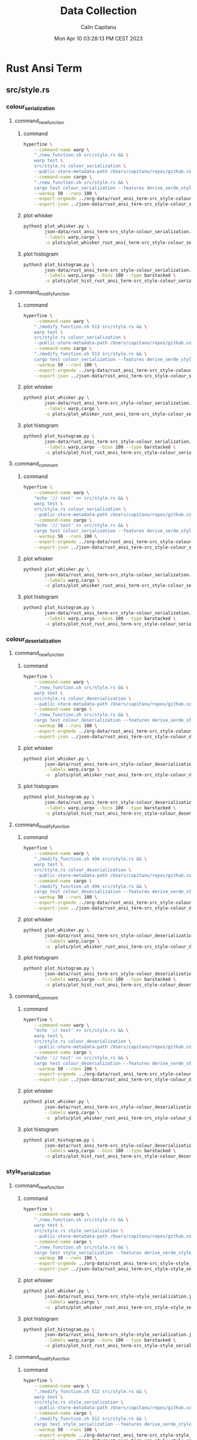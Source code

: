 #+TITLE: Data Collection
#+AUTHOR: Calin Capitanu
#+DATE: Mon Apr 10 03:28:13 PM CEST 2023

* Rust Ansi Term
** src/style.rs
*** colour_serialization
**** command_new_function
***** command
#+begin_src sh
  hyperfine \
	  --command-name warp \
	  "./new_function.sh src/style.rs && \
	  warp test \
	  src/style.rs colour_serialization \
	  --public-store-metadata-path /Users/capitanu/repos/github.com/warp-build/warp/store" \
	  --command-name cargo \
	  "./new_function.sh src/style.rs && \
	  cargo test colour_serialization --features derive_serde_style" \
	  --warmup 50 --runs 100 \
	  --export-orgmode ../org-data/rust_ansi_term-src_style-colour_serialization==new-function.org \
	  --export-json ../json-data/rust_ansi_term-src_style-colour_serialization==mo.json
#+end_src
***** plot whisker
#+begin_src sh
  python3 plot_whisker.py \
		  json-data/rust_ansi_term-src_style-colour_serialization.json \
		  --labels warp,cargo \
		  -o plots/plot_whisker_rust_ansi_term-src_style-colour_serialization.png
#+end_src
***** plot histogram
#+begin_src sh
  python3 plot_histogram.py \
		  json-data/rust_ansi_term-src_style-colour_serialization.json \
		  --labels warp,cargo --bins 100 --type barstacked \
		  -o plots/plot_hist_rust_ansi_term-src_style-colour_serialization.png
#+end_src
**** command_modify_function
***** command
#+begin_src sh
  hyperfine \
	  --command-name warp \
	  "./modify_function.sh 513 src/style.rs && \
	  warp test \
	  src/style.rs colour_serialization \
	  --public-store-metadata-path /Users/capitanu/repos/github.com/warp-build/warp/store" \
	  --command-name cargo \
	  "./modify_function.sh 513 src/style.rs && \
	  cargo test colour_serialization --features derive_serde_style" \
	  --warmup 50 --runs 100 \
	  --export-orgmode ../org-data/rust_ansi_term-src_style-colour_serialization==modify-function.org \
	  --export-json ../json-data/rust_ansi_term-src_style-colour_serialization==mo.json
#+end_src
***** plot whisker
#+begin_src sh
  python3 plot_whisker.py \
		  json-data/rust_ansi_term-src_style-colour_serialization.json \
		  --labels warp,cargo \
		  -o plots/plot_whisker_rust_ansi_term-src_style-colour_serialization.png
#+end_src
***** plot histogram
#+begin_src sh
  python3 plot_histogram.py \
		  json-data/rust_ansi_term-src_style-colour_serialization.json \
		  --labels warp,cargo --bins 100 --type barstacked \
		  -o plots/plot_hist_rust_ansi_term-src_style-colour_serialization.png
#+end_src
**** command_comment
***** command
#+begin_src sh
  hyperfine \
	  --command-name warp \
	  "echo '// test' >> src/style.rs && \
	  warp test \
	  src/style.rs colour_serialization \
	  --public-store-metadata-path /Users/capitanu/repos/github.com/warp-build/warp/store" \
	  --command-name cargo \
	  "echo '// test' >> src/style.rs && \
	  cargo test colour_serialization --features derive_serde_style" \
	  --warmup 50 --runs 100 \
	  --export-orgmode ../org-data/rust_ansi_term-src_style-colour_serialization.org \
	  --export-json ../json-data/rust_ansi_term-src_style-colour_serialization.json
#+end_src
***** plot whisker
#+begin_src sh
  python3 plot_whisker.py \
		  json-data/rust_ansi_term-src_style-colour_serialization.json \
		  --labels warp,cargo \
		  -o plots/plot_whisker_rust_ansi_term-src_style-colour_serialization.png
#+end_src
***** plot histogram
#+begin_src sh
  python3 plot_histogram.py \
		  json-data/rust_ansi_term-src_style-colour_serialization.json \
		  --labels warp,cargo --bins 100 --type barstacked \
		  -o plots/plot_hist_rust_ansi_term-src_style-colour_serialization.png
#+end_src
*** colour_deserialization
**** command_new_function
***** command
#+begin_src sh
  hyperfine \
	  --command-name warp \
	  "./new_function.sh src/style.rs && \
	  warp test \
	  src/style.rs colour_deserialization \
	  --public-store-metadata-path /Users/capitanu/repos/github.com/warp-build/warp/store" \
	  --command-name cargo \
	  "./new_function.sh src/style.rs && \
	  cargo test colour_deserialization --features derive_serde_style" \
	  --warmup 50 --runs 100 \
	  --export-orgmode ../org-data/rust_ansi_term-src_style-colour_deserialization==new-function.org \
	  --export-json ../json-data/rust_ansi_term-src_style-colour_deserialization==new-function.json
#+end_src
***** plot whisker
#+begin_src sh
  python3 plot_whisker.py \
		  json-data/rust_ansi_term-src_style-colour_deserialization.json \
		  --labels warp,cargo \
		  -o  plots/plot_whisker_rust_ansi_term-src_style-colour_deserialization.png
#+end_src
***** plot histogram
#+begin_src sh
  python3 plot_histogram.py \
		  json-data/rust_ansi_term-src_style-colour_deserialization.json \
		  --labels warp,cargo --bins 100 --type barstacked \
		  -o plots/plot_hist_rust_ansi_term-src_style-colour_deserialization.png
#+end_src
**** command_modify_function
***** command
#+begin_src sh
  hyperfine \
	  --command-name warp \
	  "./modify_function.sh 494 src/style.rs && \
	  warp test \
	  src/style.rs colour_deserialization \
	  --public-store-metadata-path /Users/capitanu/repos/github.com/warp-build/warp/store" \
	  --command-name cargo \
	  "./modify_function.sh 494 src/style.rs && \
	  cargo test colour_deserialization --features derive_serde_style" \
	  --warmup 50 --runs 100 \
	  --export-orgmode ../org-data/rust_ansi_term-src_style-colour_deserialization==modify-function.org \
	  --export-json ../json-data/rust_ansi_term-src_style-colour_deserialization==modify-function.json
#+end_src
***** plot whisker
#+begin_src sh
  python3 plot_whisker.py \
		  json-data/rust_ansi_term-src_style-colour_deserialization.json \
		  --labels warp,cargo \
		  -o  plots/plot_whisker_rust_ansi_term-src_style-colour_deserialization.png
#+end_src
***** plot histogram
#+begin_src sh
  python3 plot_histogram.py \
		  json-data/rust_ansi_term-src_style-colour_deserialization.json \
		  --labels warp,cargo --bins 100 --type barstacked \
		  -o plots/plot_hist_rust_ansi_term-src_style-colour_deserialization.png
#+end_src
**** command_comment
***** command
#+begin_src sh
  hyperfine \
	  --command-name warp \
	  "echo '// test' >> src/style.rs && \
	  warp test \
	  src/style.rs colour_deserialization \
	  --public-store-metadata-path /Users/capitanu/repos/github.com/warp-build/warp/store" \
	  --command-name cargo \
	  "echo '// test' >> src/style.rs && \
	  cargo test colour_deserialization --features derive_serde_style" \
	  --warmup 50 --runs 100 \
	  --export-orgmode ../org-data/rust_ansi_term-src_style-colour_deserialization.org \
	  --export-json ../json-data/rust_ansi_term-src_style-colour_deserialization.json
#+end_src
***** plot whisker
#+begin_src sh
  python3 plot_whisker.py \
		  json-data/rust_ansi_term-src_style-colour_deserialization.json \
		  --labels warp,cargo \
		  -o  plots/plot_whisker_rust_ansi_term-src_style-colour_deserialization.png
#+end_src
***** plot histogram
#+begin_src sh
  python3 plot_histogram.py \
		  json-data/rust_ansi_term-src_style-colour_deserialization.json \
		  --labels warp,cargo --bins 100 --type barstacked \
		  -o plots/plot_hist_rust_ansi_term-src_style-colour_deserialization.png
#+end_src
*** style_serialization
**** command_new_function
***** command
#+begin_src sh
	hyperfine \
		--command-name warp \
		"./new_function.sh src/style.rs && \
		warp test \
		src/style.rs style_serialization \
		--public-store-metadata-path /Users/capitanu/repos/github.com/warp-build/warp/store" \
		--command-name cargo \
		"./new_function.sh src/style.rs && \	
		cargo test style_serialization --features derive_serde_style" \
		--warmup 50 --runs 100 \
		--export-orgmode ../org-data/rust_ansi_term-src_style-style_serialization==new-function.org \
		--export-json ../json-data/rust_ansi_term-src_style-style_serialization==new-function.json
#+end_src
***** plot whisker
#+begin_src sh
  python3 plot_whisker.py \
		  json-data/rust_ansi_term-src_style-style_serialization.json \
		  --labels warp,cargo \
		  -o  plots/plot_whisker_rust_ansi_term-src_style-style_serialization.png
#+end_src
***** plot histogram
#+begin_src sh
  python3 plot_histogram.py \
		  json-data/rust_ansi_term-src_style-style_serialization.json \
		  --labels warp,cargo --bins 100 --type barstacked \
		  -o plots/plot_hist_rust_ansi_term-src_style-style_serialization.png
#+end_src
**** command_modify_function
***** command
#+begin_src sh
	hyperfine \
		--command-name warp \
		"./modify_function.sh 512 src/style.rs && \
		warp test \
		src/style.rs style_serialization \
		--public-store-metadata-path /Users/capitanu/repos/github.com/warp-build/warp/store" \
		--command-name cargo \
		"./modify_function.sh 512 src/style.rs && \	
		cargo test style_serialization --features derive_serde_style" \
		--warmup 50 --runs 100 \
		--export-orgmode ../org-data/rust_ansi_term-src_style-style_serialization==modify-function.org \
		--export-json ../json-data/rust_ansi_term-src_style-style_serialization==modify-function.json
#+end_src
***** plot whisker
#+begin_src sh
  python3 plot_whisker.py \
		  json-data/rust_ansi_term-src_style-style_serialization.json \
		  --labels warp,cargo \
		  -o  plots/plot_whisker_rust_ansi_term-src_style-style_serialization.png
#+end_src
***** plot histogram
#+begin_src sh
  python3 plot_histogram.py \
		  json-data/rust_ansi_term-src_style-style_serialization.json \
		  --labels warp,cargo --bins 100 --type barstacked \
		  -o plots/plot_hist_rust_ansi_term-src_style-style_serialization.png
#+end_src
**** command_comment
***** command
#+begin_src sh
  hyperfine \
	  --command-name warp \
	  "echo '// test' >> src/style.rs && \
	  warp test \
	  src/style.rs style_serialization \
	  --public-store-metadata-path /Users/capitanu/repos/github.com/warp-build/warp/store" \
	  --command-name cargo \
	  "echo '// test' >> src/style.rs && \
	  cargo test style_serialization --features derive_serde_style" \
	  --warmup 50 --runs 100 \
	  --export-orgmode ../org-data/rust_ansi_term-src_style-style_serialization.org \
	  --export-json ../json-data/rust_ansi_term-src_style-style_serialization.json
#+end_src
***** plot whisker
#+begin_src sh
  python3 plot_whisker.py \
		  json-data/rust_ansi_term-src_style-style_serialization.json \
		  --labels warp,cargo \
		  -o  plots/plot_whisker_rust_ansi_term-src_style-style_serialization.png
#+end_src
***** plot histogram
#+begin_src sh
  python3 plot_histogram.py \
		  json-data/rust_ansi_term-src_style-style_serialization.json \
		  --labels warp,cargo --bins 100 --type barstacked \
		  -o plots/plot_hist_rust_ansi_term-src_style-style_serialization.png
#+end_src
* Embedded HAL
** embedded-can/src/id.rs
*** standard_id_new_out_of_range
**** command_new_function
***** command
#+begin_src sh
  hyperfine \
	  --command-name warp \
	  "./new_function.sh src/id.rs && \
	  warp test \
	  src/id.rs standard_id_new_out_of_range \
	  --public-store-metadata-path /Users/capitanu/repos/github.com/warp-build/warp/store" \
	  --command-name cargo \
	  "./new_function.sh src/id.rs && \
	  cargo test standard_id_new_out_of_range" \
	  --warmup 50 --runs 100 \
	  --export-orgmode ../../org-data/embedded_hal-embedded_can_src_id-standard_id_new_out_of_range==new-function.org \
	  --export-json ../../json-data/embedded_hal-embedded_can_src_id-standard_id_new_out_of_range==new-function.json
#+end_src
***** plot whisker
#+begin_src sh
  python3 plot_whisker.py \
		  json-data/embedded_hal-embedded_can_src_id-standard_id_new_out_of_range.json \
		  --labels warp,cargo \
		  -o  plots/plot_whisker_embedded_hal-embedded_can_src_id-standard_id_new_out_of_range.png
#+end_src
***** plot histogram
#+begin_src sh
  python3 plot_histogram.py \
		  json-data/embedded_hal-embedded_can_src_id-standard_id_new_out_of_range.json \
		  --labels warp,cargo --bins 100 --type barstacked \
		  -o plots/plot_hist_embedded_hal-embedded_can_src_id-standard_id_new_out_of_range.png
#+end_src
**** command_modify_function
***** command
#+begin_src sh
  hyperfine \
	  --command-name warp \
	  "./modify_function.sh 159 src/id.rs && \
	  warp test \
	  src/id.rs standard_id_new_out_of_range \
	  --public-store-metadata-path /Users/capitanu/repos/github.com/warp-build/warp/store" \
	  --command-name cargo \
	  "./modify_function.sh 159 src/id.rs && \
	  cargo test standard_id_new_out_of_range" \
	  --warmup 50 --runs 100 \
	  --export-orgmode ../../org-data/embedded_hal-embedded_can_src_id-standard_id_new_out_of_range==modify-function.org \
	  --export-json ../../json-data/embedded_hal-embedded_can_src_id-standard_id_new_out_of_range==modify-function.json
#+end_src
***** plot whisker
#+begin_src sh
  python3 plot_whisker.py \
		  json-data/embedded_hal-embedded_can_src_id-standard_id_new_out_of_range.json \
		  --labels warp,cargo \
		  -o  plots/plot_whisker_embedded_hal-embedded_can_src_id-standard_id_new_out_of_range.png
#+end_src
***** plot histogram
#+begin_src sh
  python3 plot_histogram.py \
		  json-data/embedded_hal-embedded_can_src_id-standard_id_new_out_of_range.json \
		  --labels warp,cargo --bins 100 --type barstacked \
		  -o plots/plot_hist_embedded_hal-embedded_can_src_id-standard_id_new_out_of_range.png
#+end_src
**** command_comment
***** command
#+begin_src sh
  hyperfine \
	  --command-name warp \
	  "echo '// test' >> src/id.rs && \
	  warp test \
	  src/id.rs standard_id_new_out_of_range \
	  --public-store-metadata-path /Users/capitanu/repos/github.com/warp-build/warp/store" \
	  --command-name cargo \
	  "echo '// test' >> src/id.rs && \
	  cargo test standard_id_new_out_of_range" \
	  --warmup 50 --runs 100 \
	  --export-orgmode ../../org-data/embedded_hal-embedded_can_src_id-standard_id_new_out_of_range.org \
	  --export-json ../../json-data/embedded_hal-embedded_can_src_id-standard_id_new_out_of_range.json
#+end_src
***** plot whisker
#+begin_src sh
  python3 plot_whisker.py \
		  json-data/embedded_hal-embedded_can_src_id-standard_id_new_out_of_range.json \
		  --labels warp,cargo \
		  -o  plots/plot_whisker_embedded_hal-embedded_can_src_id-standard_id_new_out_of_range.png
#+end_src
***** plot histogram
#+begin_src sh
  python3 plot_histogram.py \
		  json-data/embedded_hal-embedded_can_src_id-standard_id_new_out_of_range.json \
		  --labels warp,cargo --bins 100 --type barstacked \
		  -o plots/plot_hist_embedded_hal-embedded_can_src_id-standard_id_new_out_of_range.png
#+end_src
*** standard_id_new_unchecked_out_of_range
**** command_new_function
***** command
#+begin_src sh
  hyperfine \
	  --command-name warp \
	  "./new_function.sh src/id.rs && \
	  warp test \
	  src/id.rs standard_id_new_unchecked_out_of_range \
	  --public-store-metadata-path /Users/capitanu/repos/github.com/warp-build/warp/store" \
	  --command-name cargo \
	  "./new_function.sh src/id.rs && \
	  cargo test standard_id_new_unchecked_out_of_range" \
	  --warmup 50 --runs 100 \
	  --export-orgmode ../../org-data/embedded_hal-embedded_can_src_id-standard_id_new_unchecked_out_of_range==new-function.org \
	  --export-json ../../json-data/embedded_hal-embedded_can_src_id-standard_id_new_unchecked_out_of_range==new-function.json
#+end_src
***** plot whisker
#+begin_src sh
  python3 plot_whisker.py \
		  json-data/embedded_hal-embedded_can_src_id-standard_id_new_unchecked_out_of_range.json \
		  --labels warp,cargo \
		  -o  plots/plot_whisker_embedded_hal-embedded_can_src_id-standard_id_new_unchecked_out_of_range.png
#+end_src
***** plot histogram
#+begin_src sh
  python3 plot_histogram.py \
		  json-data/embedded_hal-embedded_can_src_id-standard_id_new_unchecked_out_of_range.json \
		  --labels warp,cargo --bins 100 --type barstacked \
		  -o plots/plot_hist_embedded_hal-embedded_can_src_id-standard_id_new_unchecked_out_of_range.png
#+end_src
**** command_modify_function
***** command
#+begin_src sh
  hyperfine \
	  --command-name warp \
	  "./modify_function.sh 159 src/id.rs && \
	  warp test \
	  src/id.rs standard_id_new_unchecked_out_of_range \
	  --public-store-metadata-path /Users/capitanu/repos/github.com/warp-build/warp/store" \
	  --command-name cargo \
	  "./modify_function.sh 159 src/id.rs && \
	  cargo test standard_id_new_unchecked_out_of_range" \
	  --warmup 50 --runs 100 \
	  --export-orgmode ../../org-data/embedded_hal-embedded_can_src_id-standard_id_new_unchecked_out_of_range==modify-function.org \
	  --export-json ../../json-data/embedded_hal-embedded_can_src_id-standard_id_new_unchecked_out_of_range==modify-function.json
#+end_src
***** plot whisker
#+begin_src sh
  python3 plot_whisker.py \
		  json-data/embedded_hal-embedded_can_src_id-standard_id_new_unchecked_out_of_range.json \
		  --labels warp,cargo \
		  -o  plots/plot_whisker_embedded_hal-embedded_can_src_id-standard_id_new_unchecked_out_of_range.png
#+end_src
***** plot histogram
#+begin_src sh
  python3 plot_histogram.py \
		  json-data/embedded_hal-embedded_can_src_id-standard_id_new_unchecked_out_of_range.json \
		  --labels warp,cargo --bins 100 --type barstacked \
		  -o plots/plot_hist_embedded_hal-embedded_can_src_id-standard_id_new_unchecked_out_of_range.png
#+end_src
**** command_comment
***** command
#+begin_src sh
  hyperfine \
	  --command-name warp \
	  "echo '// test' >> src/id.rs && \
	  warp test \
	  src/id.rs standard_id_new_unchecked_out_of_range \
	  --public-store-metadata-path /Users/capitanu/repos/github.com/warp-build/warp/store" \
	  --command-name cargo \
	  "echo '// test' >> src/id.rs && \
	  cargo test standard_id_new_unchecked_out_of_range" \
	  --warmup 50 --runs 100 \
	  --export-orgmode ../../org-data/embedded_hal-embedded_can_src_id-standard_id_new_unchecked_out_of_range.org \
	  --export-json ../../json-data/embedded_hal-embedded_can_src_id-standard_id_new_unchecked_out_of_range.json
#+end_src
***** plot whisker
#+begin_src sh
  python3 plot_whisker.py \
		  json-data/embedded_hal-embedded_can_src_id-standard_id_new_unchecked_out_of_range.json \
		  --labels warp,cargo \
		  -o  plots/plot_whisker_embedded_hal-embedded_can_src_id-standard_id_new_unchecked_out_of_range.png
#+end_src
***** plot histogram
#+begin_src sh
  python3 plot_histogram.py \
		  json-data/embedded_hal-embedded_can_src_id-standard_id_new_unchecked_out_of_range.json \
		  --labels warp,cargo --bins 100 --type barstacked \
		  -o plots/plot_hist_embedded_hal-embedded_can_src_id-standard_id_new_unchecked_out_of_range.png
#+end_src
*** extended_id_new_out_of_range
**** command_new_function
***** command
#+begin_src sh
  hyperfine \
	  --command-name warp \
	  "./new_function.sh src/id.rs && \
	  warp test \
	  src/id.rs extended_id_new_out_of_range \
	  --public-store-metadata-path /Users/capitanu/repos/github.com/warp-build/warp/store" \
	  --command-name cargo \
	  "./new_function.sh src/id.rs && \
	  cargo test extended_id_new_out_of_range" \
	  --warmup 50 --runs 100 \
	  --export-orgmode ../../org-data/embedded_hal-embedded_can_src_id-extended_id_new_out_of_range==new-function.org \
	  --export-json ../../json-data/embedded_hal-embedded_can_src_id-extended_id_new_out_of_range==new-function.json
#+end_src
***** plot whisker
#+begin_src sh
  python3 plot_whisker.py \
		  json-data/embedded_hal-embedded_can_src_id-extended_id_new_out_of_range.json \
		  --labels warp,cargo \
		  -o  plots/plot_whisker_embedded_hal-embedded_can_src_id-extended_id_new_out_of_range.png
#+end_src
***** plot histogram
#+begin_src sh
  python3 plot_histogram.py \
		  json-data/embedded_hal-embedded_can_src_id-extended_id_new_out_of_range.json \
		  --labels warp,cargo --bins 100 --type barstacked \
		  -o plots/plot_hist_embedded_hal-embedded_can_src_id-extended_id_new_out_of_range.png
#+end_src
**** command_modify_function
***** command
#+begin_src sh
  hyperfine \
	  --command-name warp \
	  "./modify_function.sh 159 src/id.rs && \
	  warp test \
	  src/id.rs extended_id_new_out_of_range \
	  --public-store-metadata-path /Users/capitanu/repos/github.com/warp-build/warp/store" \
	  --command-name cargo \
	  "./modify_function.sh 159 src/id.rs && \
	  cargo test extended_id_new_out_of_range" \
	  --warmup 50 --runs 100 \
	  --export-orgmode ../../org-data/embedded_hal-embedded_can_src_id-extended_id_new_out_of_range==modify-function.org \
	  --export-json ../../json-data/embedded_hal-embedded_can_src_id-extended_id_new_out_of_range==modify-function.json
#+end_src
***** plot whisker
#+begin_src sh
  python3 plot_whisker.py \
		  json-data/embedded_hal-embedded_can_src_id-extended_id_new_out_of_range.json \
		  --labels warp,cargo \
		  -o  plots/plot_whisker_embedded_hal-embedded_can_src_id-extended_id_new_out_of_range.png
#+end_src
***** plot histogram
#+begin_src sh
  python3 plot_histogram.py \
		  json-data/embedded_hal-embedded_can_src_id-extended_id_new_out_of_range.json \
		  --labels warp,cargo --bins 100 --type barstacked \
		  -o plots/plot_hist_embedded_hal-embedded_can_src_id-extended_id_new_out_of_range.png
#+end_src
**** command_comment
***** command
#+begin_src sh
  hyperfine \
	  --command-name warp \
	  "echo '// test' >> src/id.rs && \
	  warp test \
	  src/id.rs extended_id_new_out_of_range \
	  --public-store-metadata-path /Users/capitanu/repos/github.com/warp-build/warp/store" \
	  --command-name cargo \
	  "echo '// test' >> src/id.rs && \
	  cargo test extended_id_new_out_of_range" \
	  --warmup 50 --runs 100 \
	  --export-orgmode ../../org-data/embedded_hal-embedded_can_src_id-extended_id_new_out_of_range.org \
	  --export-json ../../json-data/embedded_hal-embedded_can_src_id-extended_id_new_out_of_range.json
#+end_src
***** plot whisker
#+begin_src sh
  python3 plot_whisker.py \
		  json-data/embedded_hal-embedded_can_src_id-extended_id_new_out_of_range.json \
		  --labels warp,cargo \
		  -o  plots/plot_whisker_embedded_hal-embedded_can_src_id-extended_id_new_out_of_range.png
#+end_src
***** plot histogram
#+begin_src sh
  python3 plot_histogram.py \
		  json-data/embedded_hal-embedded_can_src_id-extended_id_new_out_of_range.json \
		  --labels warp,cargo --bins 100 --type barstacked \
		  -o plots/plot_hist_embedded_hal-embedded_can_src_id-extended_id_new_out_of_range.png
#+end_src
*** extended_id_new_unchecked_out_of_range
**** command_new_function
***** command
#+begin_src sh
  hyperfine \
	  --command-name warp \
	  "./new_function.sh src/id.rs && \
	  warp test \
	  src/id.rs extended_id_new_unchecked_out_of_range \
	  --public-store-metadata-path /Users/capitanu/repos/github.com/warp-build/warp/store" \
	  --command-name cargo \
	  "./new_function.sh src/id.rs && \
	  cargo test extended_id_new_unchecked_out_of_range" \
	  --warmup 50 --runs 100 \
	  --export-orgmode ../../org-data/embedded_hal-embedded_can_src_id-extended_id_new_unchecked_out_of_range==new-function.org \
	  --export-json ../../json-data/embedded_hal-embedded_can_src_id-extended_id_new_unchecked_out_of_range==new-function.json
#+end_src
***** plot whisker
#+begin_src sh
  python3 plot_whisker.py \
		  json-data/embedded_hal-embedded_can_src_id-extended_id_new_unchecked_out_of_range.json \
		  --labels warp,cargo \
		  -o  plots/plot_whisker_embedded_hal-embedded_can_src_id-extended_id_new_unchecked_out_of_range.png
#+end_src
***** plot histogram
#+begin_src sh
  python3 plot_histogram.py \
		  json-data/embedded_hal-embedded_can_src_id-extended_id_new_unchecked_out_of_range.json \
		  --labels warp,cargo --bins 100 --type barstacked \
		  -o plots/plot_hist_embedded_hal-embedded_can_src_id-extended_id_new_unchecked_out_of_range.png
#+end_src
**** command_modify_function
***** command
#+begin_src sh
  hyperfine \
	  --command-name warp \
	  "./modify_function.sh 159 src/id.rs && \
	  warp test \
	  src/id.rs extended_id_new_unchecked_out_of_range \
	  --public-store-metadata-path /Users/capitanu/repos/github.com/warp-build/warp/store" \
	  --command-name cargo \
	  "./modify_function.sh 159 src/id.rs && \
	  cargo test extended_id_new_unchecked_out_of_range" \
	  --warmup 50 --runs 100 \
	  --export-orgmode ../../org-data/embedded_hal-embedded_can_src_id-extended_id_new_unchecked_out_of_range==modify-function.org \
	  --export-json ../../json-data/embedded_hal-embedded_can_src_id-extended_id_new_unchecked_out_of_range==modify-function.json
#+end_src
***** plot whisker
#+begin_src sh
  python3 plot_whisker.py \
		  json-data/embedded_hal-embedded_can_src_id-extended_id_new_unchecked_out_of_range.json \
		  --labels warp,cargo \
		  -o  plots/plot_whisker_embedded_hal-embedded_can_src_id-extended_id_new_unchecked_out_of_range.png
#+end_src
***** plot histogram
#+begin_src sh
  python3 plot_histogram.py \
		  json-data/embedded_hal-embedded_can_src_id-extended_id_new_unchecked_out_of_range.json \
		  --labels warp,cargo --bins 100 --type barstacked \
		  -o plots/plot_hist_embedded_hal-embedded_can_src_id-extended_id_new_unchecked_out_of_range.png
#+end_src
**** command_comment
***** command
#+begin_src sh
  hyperfine \
	  --command-name warp \
	  "echo '// test' >> src/id.rs && \
	  warp test \
	  src/id.rs extended_id_new_unchecked_out_of_range \
	  --public-store-metadata-path /Users/capitanu/repos/github.com/warp-build/warp/store" \
	  --command-name cargo \
	  "echo '// test' >> src/id.rs && \
	  cargo test extended_id_new_unchecked_out_of_range" \
	  --warmup 50 --runs 100 \
	  --export-orgmode ../../org-data/embedded_hal-embedded_can_src_id-extended_id_new_unchecked_out_of_range.org \
	  --export-json ../../json-data/embedded_hal-embedded_can_src_id-extended_id_new_unchecked_out_of_range.json
#+end_src
***** plot whisker
#+begin_src sh
  python3 plot_whisker.py \
		  json-data/embedded_hal-embedded_can_src_id-extended_id_new_unchecked_out_of_range.json \
		  --labels warp,cargo \
		  -o  plots/plot_whisker_embedded_hal-embedded_can_src_id-extended_id_new_unchecked_out_of_range.png
#+end_src
***** plot histogram
#+begin_src sh
  python3 plot_histogram.py \
		  json-data/embedded_hal-embedded_can_src_id-extended_id_new_unchecked_out_of_range.json \
		  --labels warp,cargo --bins 100 --type barstacked \
		  -o plots/plot_hist_embedded_hal-embedded_can_src_id-extended_id_new_unchecked_out_of_range.png
#+end_src
*** get_standard_id_from_extended_id
**** command_new_function
***** command
#+begin_src sh
  hyperfine \
	  --command-name warp \
	  "./new_function.sh src/id.rs && \
	  warp test \
	  src/id.rs get_standard_id_from_extended_id \
	  --public-store-metadata-path /Users/capitanu/repos/github.com/warp-build/warp/store" \
	  --command-name cargo \
	  "./new_function.sh src/id.rs && \
	  cargo test get_standard_id_from_extended_id" \
	  --warmup 50 --runs 100 \
	  --export-orgmode ../../org-data/embedded_hal-embedded_can_src_id-get_standard_id_from_extended_id==new-function.org \
	  --export-json ../../json-data/embedded_hal-embedded_can_src_id-get_standard_id_from_extended_id==new-function.json
#+end_src
***** plot whisker
#+begin_src sh
  python3 plot_whisker.py \
		  json-data/embedded_hal-embedded_can_src_id-get_standard_id_from_extended_id.json \
		  --labels warp,cargo \
		  -o  plots/plot_whisker_embedded_hal-embedded_can_src_id-get_standard_id_from_extended_id.png
#+end_src
***** plot histogram
#+begin_src sh
  python3 plot_histogram.py \
		  json-data/embedded_hal-embedded_can_src_id-get_standard_id_from_extended_id.json \
		  --labels warp,cargo --bins 100 --type barstacked \
		  -o plots/plot_hist_embedded_hal-embedded_can_src_id-get_standard_id_from_extended_id.png
#+end_src
**** command_modify_function
***** command
#+begin_src sh
  hyperfine \
	  --command-name warp \
	  "./modify_function.sh 159 src/id.rs && \
	  warp test \
	  src/id.rs get_standard_id_from_extended_id \
	  --public-store-metadata-path /Users/capitanu/repos/github.com/warp-build/warp/store" \
	  --command-name cargo \
	  "./modify_function.sh 159 src/id.rs && \
	  cargo test get_standard_id_from_extended_id" \
	  --warmup 50 --runs 100 \
	  --export-orgmode ../../org-data/embedded_hal-embedded_can_src_id-get_standard_id_from_extended_id==modify-function.org \
	  --export-json ../../json-data/embedded_hal-embedded_can_src_id-get_standard_id_from_extended_id==modify-function.json
#+end_src
***** plot whisker
#+begin_src sh
  python3 plot_whisker.py \
		  json-data/embedded_hal-embedded_can_src_id-get_standard_id_from_extended_id.json \
		  --labels warp,cargo \
		  -o  plots/plot_whisker_embedded_hal-embedded_can_src_id-get_standard_id_from_extended_id.png
#+end_src
***** plot histogram
#+begin_src sh
  python3 plot_histogram.py \
		  json-data/embedded_hal-embedded_can_src_id-get_standard_id_from_extended_id.json \
		  --labels warp,cargo --bins 100 --type barstacked \
		  -o plots/plot_hist_embedded_hal-embedded_can_src_id-get_standard_id_from_extended_id.png
#+end_src
**** command_comment
***** command
#+begin_src sh
  hyperfine \
	  --command-name warp \
	  "echo '// test' >> src/id.rs && \
	  warp test \
	  src/id.rs get_standard_id_from_extended_id \
	  --public-store-metadata-path /Users/capitanu/repos/github.com/warp-build/warp/store" \
	  --command-name cargo \
	  "echo '// test' >> src/id.rs && \
	  cargo test get_standard_id_from_extended_id" \
	  --warmup 50 --runs 100 \
	  --export-orgmode ../../org-data/embedded_hal-embedded_can_src_id-get_standard_id_from_extended_id.org \
	  --export-json ../../json-data/embedded_hal-embedded_can_src_id-get_standard_id_from_extended_id.json
#+end_src
***** plot whisker
#+begin_src sh
  python3 plot_whisker.py \
		  json-data/embedded_hal-embedded_can_src_id-get_standard_id_from_extended_id.json \
		  --labels warp,cargo \
		  -o  plots/plot_whisker_embedded_hal-embedded_can_src_id-get_standard_id_from_extended_id.png
#+end_src
***** plot histogram
#+begin_src sh
  python3 plot_histogram.py \
		  json-data/embedded_hal-embedded_can_src_id-get_standard_id_from_extended_id.json \
		  --labels warp,cargo --bins 100 --type barstacked \
		  -o plots/plot_hist_embedded_hal-embedded_can_src_id-get_standard_id_from_extended_id.png
#+end_src
*** cmp_id
**** command_new_function
***** command
#+begin_src sh
  hyperfine \
	  --command-name warp \
	  "./new_function.sh src/id.rs && \
	  warp test \
	  src/id.rs cmp_id \
	  --public-store-metadata-path /Users/capitanu/repos/github.com/warp-build/warp/store" \
	  --command-name cargo \
	  "./new_function.sh src/id.rs && \
	  cargo test cmp_id" \
	  --warmup 50 --runs 100 \
	  --export-orgmode ../../org-data/embedded_hal-embedded_can_src_id-cmp_id==new-function.org \
	  --export-json ../../json-data/embedded_hal-embedded_can_src_id-cmp_id==new-function.json
#+end_src
***** plot whisker
#+begin_src sh
  python3 plot_whisker.py \
		  json-data/embedded_hal-embedded_can_src_id-cmp_id.json \
		  --labels warp,cargo \
		  -o  plots/plot_whisker_embedded_hal-embedded_can_src_id-cmp_id.png
#+end_src
***** plot histogram
#+begin_src sh
  python3 plot_histogram.py \
		  json-data/embedded_hal-embedded_can_src_id-cmp_id.json \
		  --labels warp,cargo --bins 100 --type barstacked \
		  -o plots/plot_hist_embedded_hal-embedded_can_src_id-cmp_id.png
#+end_src
**** command_modify_function
***** command
#+begin_src sh
  hyperfine \
	  --command-name warp \
	  "./modify_function.sh 159 src/id.rs && \
	  warp test \
	  src/id.rs cmp_id \
	  --public-store-metadata-path /Users/capitanu/repos/github.com/warp-build/warp/store" \
	  --command-name cargo \
	  "./modify_function.sh 159 src/id.rs && \
	  cargo test cmp_id" \
	  --warmup 50 --runs 100 \
	  --export-orgmode ../../org-data/embedded_hal-embedded_can_src_id-cmp_id==modify-function.org \
	  --export-json ../../json-data/embedded_hal-embedded_can_src_id-cmp_id==modify-function.json
#+end_src
***** plot whisker
#+begin_src sh
  python3 plot_whisker.py \
		  json-data/embedded_hal-embedded_can_src_id-cmp_id.json \
		  --labels warp,cargo \
		  -o  plots/plot_whisker_embedded_hal-embedded_can_src_id-cmp_id.png
#+end_src
***** plot histogram
#+begin_src sh
  python3 plot_histogram.py \
		  json-data/embedded_hal-embedded_can_src_id-cmp_id.json \
		  --labels warp,cargo --bins 100 --type barstacked \
		  -o plots/plot_hist_embedded_hal-embedded_can_src_id-cmp_id.png
#+end_src
**** command_comment
***** command
#+begin_src sh
  hyperfine \
	  --command-name warp \
	  "echo '// test' >> src/id.rs && \
	  warp test \
	  src/id.rs cmp_id \
	  --public-store-metadata-path /Users/capitanu/repos/github.com/warp-build/warp/store" \
	  --command-name cargo \
	  "echo '// test' >> src/id.rs && \
	  cargo test cmp_id" \
	  --warmup 50 --runs 100 \
	  --export-orgmode ../../org-data/embedded_hal-embedded_can_src_id-cmp_id.org \
	  --export-json ../../json-data/embedded_hal-embedded_can_src_id-cmp_id.json
#+end_src
***** plot whisker
#+begin_src sh
  python3 plot_whisker.py \
		  json-data/embedded_hal-embedded_can_src_id-cmp_id.json \
		  --labels warp,cargo \
		  -o  plots/plot_whisker_embedded_hal-embedded_can_src_id-cmp_id.png
#+end_src
***** plot histogram
#+begin_src sh
  python3 plot_histogram.py \
		  json-data/embedded_hal-embedded_can_src_id-cmp_id.json \
		  --labels warp,cargo --bins 100 --type barstacked \
		  -o plots/plot_hist_embedded_hal-embedded_can_src_id-cmp_id.png
#+end_src
* Cargo
** src/cargo/util/io.rs
*** under_the_limit
**** command_new_function
***** command
#+begin_src sh
  hyperfine \
	  --command-name warp \
	  "./new_function.sh src/cargo/util/io.rs && \
	  warp test \
	  src/cargo/util/io.rs under_the_limit \
	  --public-store-metadata-path 		 /Users/capitanu/repos/github.com/warp-build/warp/store" \
	  --command-name cargo \
	  "./new_function.sh src/cargo/util/io.rs && \
  cargo test under_the_limit" \
	  --warmup 50 --runs 100 \
	  --export-orgmode ../org-data/cargo-src_cargo_util_io_rs-under_the_limit==new-function.org \
	  --export-json ../json-data/cargo-src_cargo_util_io_rs-under_the_limit==new-function.json
#+end_src
***** plot whisker
#+begin_src sh
  python3 plot_whisker.py \
		  json-data/cargo-src_cargo_util_io_rs-under_the_limit.json \
		  --labels warp,cargo \
		  -o plots/plot_whisker_cargo-src_cargo_util_io_rs-under_the_limit.png
#+end_src
***** plot histogram
#+begin_src sh
  python3 plot_histogram.py \
		  json-data/cargo-src_cargo_util_io_rs-under_the_limit.json \
		  --labels warp,cargo --bins 100 --type barstacked \
		  -o plots/plot_hist_cargo-src_cargo_util_io_rs-under_the_limit.png
#+end_src

**** command_modify_function
***** command
#+begin_src sh
  hyperfine \
	  --command-name warp \
	  "./modify_function.sh 50 src/cargo/util/io.rs && \
	  warp test \
	  src/cargo/util/io.rs under_the_limit \
	  --public-store-metadata-path 		 /Users/capitanu/repos/github.com/warp-build/warp/store" \
	  --command-name cargo \
	  "./modify_function.sh 50 src/cargo/util/io.rs && \
  cargo test under_the_limit" \
	  --warmup 50 --runs 100 \
	  --export-orgmode ../org-data/cargo-src_cargo_util_io_rs-under_the_limit==modify-function.org \
	  --export-json ../json-data/cargo-src_cargo_util_io_rs-under_the_limit==modify-function.json
#+end_src
***** plot whisker
#+begin_src sh
  python3 plot_whisker.py \
		  json-data/cargo-src_cargo_util_io_rs-under_the_limit.json \
		  --labels warp,cargo \
		  -o plots/plot_whisker_cargo-src_cargo_util_io_rs-under_the_limit.png
#+end_src
***** plot histogram
#+begin_src sh
  python3 plot_histogram.py \
		  json-data/cargo-src_cargo_util_io_rs-under_the_limit.json \
		  --labels warp,cargo --bins 100 --type barstacked \
		  -o plots/plot_hist_cargo-src_cargo_util_io_rs-under_the_limit.png
#+end_src
**** command_comment
***** command
#+begin_src sh
  hyperfine \
	  --command-name warp \
  "echo '// test' >> src/cargo/util/io.rs && \
  warp test \
  src/cargo/util/io.rs under_the_limit \
  --public-store-metadata-path /Users/capitanu/repos/github.com/warp-build/warp/store" \
	  --command-name cargo \
	  "echo '// test' >> src/thread_local.rs && \
  cargo test under_the_limit" \
	  --warmup 50 --runs 100 \
	  --export-orgmode ../org-data/cargo-src_cargo_util_io_rs-under_the_limit.org \
	  --export-json ../json-data/cargo-src_cargo_util_io_rs-under_the_limit.json
#+end_src
***** plot whisker
#+begin_src sh
  python3 plot_whisker.py \
		  json-data/cargo-src_cargo_util_io_rs-under_the_limit.json \
		  --labels warp,cargo \
		  -o plots/plot_whisker_cargo-src_cargo_util_io_rs-under_the_limit.png
#+end_src
***** plot histogram
#+begin_src sh
  python3 plot_histogram.py \
		  json-data/cargo-src_cargo_util_io_rs-under_the_limit.json \
		  --labels warp,cargo --bins 100 --type barstacked \
		  -o plots/plot_hist_cargo-src_cargo_util_io_rs-under_the_limit.png
#+end_src
*** over_the_limit
**** command_new_function
***** command
#+begin_src sh
  hyperfine \
	  --command-name warp \
		  "./new_function.sh src/cargo/util/io.rs && \
		  warp test \
		  src/cargo/util/io.rs over_the_limit \
		  --public-store-metadata-path /Users/capitanu/repos/github.com/warp-build/warp/store" \
		  --command-name cargo \
		  "./new_function.sh src/cargo/util/io.rs && \
		  cargo test over_the_limit" \
		  --warmup 50 --runs 100 \
		  --export-orgmode ../org-data/cargo-src_cargo_util_io_rs-over_the_limit==new-function.org \
		  --export-json ../json-data/cargo-src_cargo_util_io_rs-over_the_limit==new-function.json
#+end_src
***** plot whisker
#+begin_src sh
  python3 plot_whisker.py \
		  json-data/cargo-src_cargo_util_io_rs-over_the_limit.json \
		  --labels warp,cargo \
		  -o plots/plot_whisker_cargo-src_cargo_util_io_rs-over_the_limit.png
#+end_src
***** plot histogram
#+begin_src sh
  python3 plot_histogram.py \
		  json-data/cargo-src_cargo_util_io_rs-over_the_limit.json \
		  --labels warp,cargo --bins 100 --type barstacked \
		  -o plots/plot_hist_cargo-src_cargo_util_io_rs-over_the_limit.png
#+end_src
**** command_modify_function
***** command
#+begin_src sh
  hyperfine \
	  --command-name warp \
		  "./modify_function.sh 41 src/cargo/util/io.rs && \
		  warp test \
		  src/cargo/util/io.rs over_the_limit \
		  --public-store-metadata-path /Users/capitanu/repos/github.com/warp-build/warp/store" \
		  --command-name cargo \
		  "./modify_function.sh 41 src/cargo/util/io.rs && \
		  cargo test over_the_limit" \
		  --warmup 50 --runs 100 \
		  --export-orgmode ../org-data/cargo-src_cargo_util_io_rs-over_the_limit==modify-function.org \
		  --export-json ../json-data/cargo-src_cargo_util_io_rs-over_the_limit==modify-function.json
#+end_src
***** plot whisker
#+begin_src sh
  python3 plot_whisker.py \
		  json-data/cargo-src_cargo_util_io_rs-over_the_limit.json \
		  --labels warp,cargo \
		  -o plots/plot_whisker_cargo-src_cargo_util_io_rs-over_the_limit.png
#+end_src
***** plot histogram
#+begin_src sh
  python3 plot_histogram.py \
		  json-data/cargo-src_cargo_util_io_rs-over_the_limit.json \
		  --labels warp,cargo --bins 100 --type barstacked \
		  -o plots/plot_hist_cargo-src_cargo_util_io_rs-over_the_limit.png
#+end_src
**** command_comment
***** command
#+begin_src sh
  hyperfine \
	  --command-name warp \
  "echo '// test' >> src/cargo/util/io.rs && \
  warp test \
  src/cargo/util/io.rs over_the_limit \
  --public-store-metadata-path /Users/capitanu/repos/github.com/warp-build/warp/store" \
	  --command-name cargo \
	  "echo '// test' >> src/thread_local.rs && \
  cargo test over_the_limit" \
	  --warmup 50 --runs 100 \
	  --export-orgmode ../org-data/cargo-src_cargo_util_io_rs-over_the_limit.org \
	  --export-json ../json-data/cargo-src_cargo_util_io_rs-over_the_limit.json
#+end_src
***** plot whisker
#+begin_src sh
  python3 plot_whisker.py \
		  json-data/cargo-src_cargo_util_io_rs-over_the_limit.json \
		  --labels warp,cargo \
		  -o plots/plot_whisker_cargo-src_cargo_util_io_rs-over_the_limit.png
#+end_src
***** plot histogram
#+begin_src sh
  python3 plot_histogram.py \
		  json-data/cargo-src_cargo_util_io_rs-over_the_limit.json \
		  --labels warp,cargo --bins 100 --type barstacked \
		  -o plots/plot_hist_cargo-src_cargo_util_io_rs-over_the_limit.png
#+end_src
* Rust Cmd Lib
** src/thread_local.rs
*** test_proc_var_u32
**** command_new_function
***** command
#+begin_src sh
  hyperfine \
	  --command-name warp \
	  "./new_function.sh src/thread_local.rs && \
	  warp test \
	  src/thread_local.rs test_proc_var_u32 \
	  --public-store-metadata-path /Users/capitanu/repos/github.com/warp-build/warp/store" \
	  --command-name cargo \
	  "./new_function.sh src/thread_local.rs && \
	  cargo test test_proc_var_u32" \
	  --warmup 50 --runs 100 \
	  --export-orgmode ../org-data/rust_cmd_lib-src_thread_local_rs-test_proc_var_u32==new-function.org \
	  --export-json ../json-data/rust_cmd_lib-src_thread_local_rs-test_proc_var_u32=new-function.json
#+end_src
***** plot whisker
#+begin_src sh
  python3 plot_whisker.py \
		  json-data/rust_cmd_lib-src_thread_local_rs-test_proc_var_u32.json \
		  --labels warp,cargo \
		  -o plots/plot_whisker_rust_cmd_lib-src_thread_local_rs-test_proc_var_u32.png
#+end_src
***** plot histogram
#+begin_src sh
  python3 plot_histogram.py \
		  json-data/rust_cmd_lib-src_thread_local_rs-test_proc_var_u32.json \
		  --labels warp,cargo --bins 100 --type barstacked \
		  -o plots/plot_hist_rust_cmd_lib-src_thread_local_rs-test_proc_var_u32.png
#+end_src
**** command_modify_function
***** command
#+begin_src sh
  hyperfine \
	  --command-name warp \
	  "./modify_function.sh 76 src/thread_local.rs && \
	  warp test \
	  src/thread_local.rs test_proc_var_u32 \
	  --public-store-metadata-path /Users/capitanu/repos/github.com/warp-build/warp/store" \
	  --command-name cargo \
	  "./modify_function.sh 76 src/thread_local.rs && \
	  cargo test test_proc_var_u32" \
	  --warmup 50 --runs 100 \
	  --export-orgmode ../org-data/rust_cmd_lib-src_thread_local_rs-test_proc_var_u32==modify-function.org \
	  --export-json ../json-data/rust_cmd_lib-src_thread_local_rs-test_proc_var_u32=modify-function.json
#+end_src
***** plot whisker
#+begin_src sh
  python3 plot_whisker.py \
		  json-data/rust_cmd_lib-src_thread_local_rs-test_proc_var_u32.json \
		  --labels warp,cargo \
		  -o plots/plot_whisker_rust_cmd_lib-src_thread_local_rs-test_proc_var_u32.png
#+end_src
***** plot histogram
#+begin_src sh
  python3 plot_histogram.py \
		  json-data/rust_cmd_lib-src_thread_local_rs-test_proc_var_u32.json \
		  --labels warp,cargo --bins 100 --type barstacked \
		  -o plots/plot_hist_rust_cmd_lib-src_thread_local_rs-test_proc_var_u32.png
#+end_src
**** command_comment
***** command
#+begin_src sh
  hyperfine \
	  --command-name warp \
  "echo '// test' >> src/thread_local.rs && \
  warp test \
  src/thread_local.rs test_proc_var_u32 \
  --public-store-metadata-path /Users/capitanu/repos/github.com/warp-build/warp/store" \
	  --command-name cargo \
	  "echo '// test' >> src/thread_local.rs && \
  cargo test test_proc_var_u32" \
	  --warmup 50 --runs 100 \
	  --export-orgmode ../org-data/rust_cmd_lib-src_thread_local_rs-test_proc_var_u32.org \
	  --export-json ../json-data/rust_cmd_lib-src_thread_local_rs-test_proc_var_u32.json
#+end_src
***** plot whisker
#+begin_src sh
  python3 plot_whisker.py \
		  json-data/rust_cmd_lib-src_thread_local_rs-test_proc_var_u32.json \
		  --labels warp,cargo \
		  -o plots/plot_whisker_rust_cmd_lib-src_thread_local_rs-test_proc_var_u32.png
#+end_src
***** plot histogram
#+begin_src sh
  python3 plot_histogram.py \
		  json-data/rust_cmd_lib-src_thread_local_rs-test_proc_var_u32.json \
		  --labels warp,cargo --bins 100 --type barstacked \
		  -o plots/plot_hist_rust_cmd_lib-src_thread_local_rs-test_proc_var_u32.png
#+end_src
*** test_proc_var_map
**** command_modify_function
***** command
#+begin_src sh
  hyperfine \
	  --command-name warp \
	  "./new_function.sh src/thread_local.rs && \
	  warp test \
	  src/thread_local.rs test_proc_var_map \
	  --public-store-metadata-path /Users/capitanu/repos/github.com/warp-build/warp/store" \
	  --command-name cargo \
	  "./new_function.sh src/thread_local.rs && \
	  cargo test test_proc_var_map" \
	  --warmup 50 --runs 100 \
	  --export-orgmode ../org-data/rust_cmd_lib-src_thread_local_rs-test_proc_var_map==new-function.org \
	  --export-json ../json-data/rust_cmd_lib-src_thread_local_rs-test_proc_var_map==new-function.json
#+end_src
***** plot whisker
#+begin_src sh
  python3 plot_whisker.py \
		  json-data/rust_cmd_lib-src_thread_local_rs-test_proc_var_map.json \
		  --labels warp,cargo \
		  -o plots/plot_whisker_rust_cmd_lib-src_thread_local_rs-test_proc_var_map.png
#+end_src
***** plot histogram
#+begin_src sh
  python3 plot_histogram.py \
		  json-data/rust_cmd_lib-src_thread_local_rs-test_proc_var_map.json \
		  --labels warp,cargo --bins 100 --type barstacked \
		  -o plots/plot_hist_rust_cmd_lib-src_thread_local_rs-test_proc_var_map.png
#+end_src
**** command_modify_function
***** command
#+begin_src sh
  hyperfine \
	  --command-name warp \
	  "./modify_function.sh 68 src/thread_local.rs && \
	  warp test \
	  src/thread_local.rs test_proc_var_map \
	  --public-store-metadata-path /Users/capitanu/repos/github.com/warp-build/warp/store" \
	  --command-name cargo \
	  "./modify_function.sh 68 src/thread_local.rs && \
	  cargo test test_proc_var_map" \
	  --warmup 50 --runs 100 \
	  --export-orgmode ../org-data/rust_cmd_lib-src_thread_local_rs-test_proc_var_map==modify-function.org \
	  --export-json ../json-data/rust_cmd_lib-src_thread_local_rs-test_proc_var_map==modify-function.json
#+end_src
***** plot whisker
#+begin_src sh
  python3 plot_whisker.py \
		  json-data/rust_cmd_lib-src_thread_local_rs-test_proc_var_map.json \
		  --labels warp,cargo \
		  -o plots/plot_whisker_rust_cmd_lib-src_thread_local_rs-test_proc_var_map.png
#+end_src
***** plot histogram
#+begin_src sh
  python3 plot_histogram.py \
		  json-data/rust_cmd_lib-src_thread_local_rs-test_proc_var_map.json \
		  --labels warp,cargo --bins 100 --type barstacked \
		  -o plots/plot_hist_rust_cmd_lib-src_thread_local_rs-test_proc_var_map.png
#+end_src
**** command_comment
***** command
#+begin_src sh
  hyperfine \
	  --command-name warp \
  "echo '// test' >> src/thread_local.rs && \
  warp test \
  src/thread_local.rs test_proc_var_map \
  --public-store-metadata-path /Users/capitanu/repos/github.com/warp-build/warp/store" \
	  --command-name cargo \
	  "echo '// test' >> src/thread_local.rs && \
  cargo test test_proc_var_map" \
	  --warmup 50 --runs 100 \
	  --export-orgmode ../org-data/rust_cmd_lib-src_thread_local_rs-test_proc_var_map.org \
	  --export-json ../json-data/rust_cmd_lib-src_thread_local_rs-test_proc_var_map.json
#+end_src
***** plot whisker
#+begin_src sh
  python3 plot_whisker.py \
		  json-data/rust_cmd_lib-src_thread_local_rs-test_proc_var_map.json \
		  --labels warp,cargo \
		  -o plots/plot_whisker_rust_cmd_lib-src_thread_local_rs-test_proc_var_map.png
#+end_src
***** plot histogram
#+begin_src sh
  python3 plot_histogram.py \
		  json-data/rust_cmd_lib-src_thread_local_rs-test_proc_var_map.json \
		  --labels warp,cargo --bins 100 --type barstacked \
		  -o plots/plot_hist_rust_cmd_lib-src_thread_local_rs-test_proc_var_map.png
#+end_src
*** test_proc_var_vec
**** command_new_function
***** command
#+begin_src sh
  hyperfine \
	  --command-name warp \
	  "./new_function.sh src/thread_local.rs && \
	  warp test \
	  src/thread_local.rs test_proc_var_vec \
	  --public-store-metadata-path /Users/capitanu/repos/github.com/warp-build/warp/store" \
	  --command-name cargo \
	  "./new_function.sh src/thread_local.rs && \
	  cargo test test_proc_var_vec" \
	  --warmup 50 --runs 100 \
	  --export-orgmode ../org-data/rust_cmd_lib-src_thread_local_rs-test_proc_var_vec==new-function.org \
	  --export-json ../json-data/rust_cmd_lib-src_thread_local_rs-test_proc_var_vec==new-function.json
#+end_src
***** plot whisker
#+begin_src sh
  python3 plot_whisker.py \
		  json-data/rust_cmd_lib-src_thread_local_rs-test_proc_var_vec.json \
		  --labels warp,cargo \
		  -o plots/plot_whisker_rust_cmd_lib-src_thread_local_rs-test_proc_var_vec.png
#+end_src
***** plot histogram
#+begin_src sh
  python3 plot_histogram.py \
		  json-data/rust_cmd_lib-src_thread_local_rs-test_proc_var_vec.json \
		  --labels warp,cargo --bins 100 --type barstacked \
		  -o plots/plot_hist_rust_cmd_lib-src_thread_local_rs-test_proc_var_vec.png
#+end_src

**** command_modify_function
***** command
#+begin_src sh
  hyperfine \
	  --command-name warp \
	  "./modify_function.sh 68 src/thread_local.rs && \
	  warp test \
	  src/thread_local.rs test_proc_var_vec \
	  --public-store-metadata-path /Users/capitanu/repos/github.com/warp-build/warp/store" \
	  --command-name cargo \
	  "./modify_function.sh 68 src/thread_local.rs && \
	  cargo test test_proc_var_vec" \
	  --warmup 50 --runs 100 \
	  --export-orgmode ../org-data/rust_cmd_lib-src_thread_local_rs-test_proc_var_vec==modify-function.org \
	  --export-json ../json-data/rust_cmd_lib-src_thread_local_rs-test_proc_var_vec==modify-function.json
#+end_src
***** plot whisker
#+begin_src sh
  python3 plot_whisker.py \
		  json-data/rust_cmd_lib-src_thread_local_rs-test_proc_var_vec.json \
		  --labels warp,cargo \
		  -o plots/plot_whisker_rust_cmd_lib-src_thread_local_rs-test_proc_var_vec.png
#+end_src
***** plot histogram
#+begin_src sh
  python3 plot_histogram.py \
		  json-data/rust_cmd_lib-src_thread_local_rs-test_proc_var_vec.json \
		  --labels warp,cargo --bins 100 --type barstacked \
		  -o plots/plot_hist_rust_cmd_lib-src_thread_local_rs-test_proc_var_vec.png
#+end_src

**** command_comment
***** command
#+begin_src sh
  hyperfine \
	  --command-name warp \
  "echo '// test' >> src/thread_local.rs && \
  warp test \
  src/thread_local.rs test_proc_var_vec \
  --public-store-metadata-path /Users/capitanu/repos/github.com/warp-build/warp/store" \
	  --command-name cargo \
	  "echo '// test' >> src/thread_local.rs && \
  cargo test test_proc_var_vec" \
	  --warmup 50 --runs 100 \
	  --export-orgmode ../org-data/rust_cmd_lib-src_thread_local_rs-test_proc_var_vec.org \
	  --export-json ../json-data/rust_cmd_lib-src_thread_local_rs-test_proc_var_vec.json
#+end_src
***** plot whisker
#+begin_src sh
  python3 plot_whisker.py \
		  json-data/rust_cmd_lib-src_thread_local_rs-test_proc_var_vec.json \
		  --labels warp,cargo \
		  -o plots/plot_whisker_rust_cmd_lib-src_thread_local_rs-test_proc_var_vec.png
#+end_src
***** plot histogram
#+begin_src sh
  python3 plot_histogram.py \
		  json-data/rust_cmd_lib-src_thread_local_rs-test_proc_var_vec.json \
		  --labels warp,cargo --bins 100 --type barstacked \
		  -o plots/plot_hist_rust_cmd_lib-src_thread_local_rs-test_proc_var_vec.png
#+end_src
* p003
** src/lib.rs
*** add_two_and_two
**** command_modify_function
***** command
#+begin_src sh
  hyperfine \
	  --command-name warp \
	  "./modify_function.sh 19 src/lib.rs && \
	  warp test \
	  src/ lib.rs add_two_and_two \
	  --public-store-metadata-path /Users/capitanu/repos/github.com/warp-build/warp/store" \
	  --command-name cargo \
	  "./modify_function.sh 19 src/lib.rs && \
	  cargo test add_two_and_two" \
	  --warmup 50 --runs 100 \
	  --export-orgmode ../org-data/p003-src_lib_rs-add_two_and_two==modify-function.org \
	  --export-json ../json-data/p003-src_lib_rs-add_two_and_two==modify-function.json
#+end_src
***** plot whisker
#+begin_src sh
  python3 plot_whisker.py \
		  json-data/p003-src_lib_rs-add_two_and_two==function.json \
		  --labels warp,cargo \
		  -o plots/plot_whisker_p003-src_lib_rs-add_two_and_two==function.png
#+end_src
***** plot histogram
#+begin_src sh
  python3 plot_histogram.py \
		  json-data/p003-src_lib_rs-add_two_and_two==function.json \
		  --labels warp,cargo --bins 100 --type barstacked \
		  -o plots/plot_hist_p003-src_lib_rs-add_two_and_two==function.png
#+end_src
**** command_new_function
***** command
#+begin_src sh
  hyperfine \
	  --command-name warp \
	  "./new_function.sh src/lib.rs  && \
	  warp test \
	  src/ lib.rs add_two_and_two \
	  --public-store-metadata-path /Users/capitanu/repos/github.com/warp-build/warp/store" \
	  --command-name cargo \
	  "./new_function.sh src/lib.rs  && \
	  cargo test add_two_and_two" \
	  --warmup 50 --runs 100 \
	  --export-orgmode ../org-data/p003-src_lib_rs-add_two_and_two==new-function.org \
	  --export-json ../json-data/p003-src_lib_rs-add_two_and_two==new-function.json
#+end_src
***** plot whisker
#+begin_src sh
  python3 plot_whisker.py \
		  json-data/p003-src_lib_rs-add_two_and_two==function.json \
		  --labels warp,cargo \
		  -o plots/plot_whisker_p003-src_lib_rs-add_two_and_two==function.png
#+end_src
***** plot histogram
#+begin_src sh
  python3 plot_histogram.py \
		  json-data/p003-src_lib_rs-add_two_and_two==function.json \
		  --labels warp,cargo --bins 100 --type barstacked \
		  -o plots/plot_hist_p003-src_lib_rs-add_two_and_two==function.png
#+end_src
**** command_comment
***** command
#+begin_src sh
  hyperfine \
	  --command-name warp \
  "echo '// test' >> src/lib.rs && \
  warp test \
  src/lib.rs add_two_and_two \
  --public-store-metadata-path /Users/capitanu/repos/github.com/warp-build/warp/store" \
	  --command-name cargo \
	  "echo '// test' >> src/lib.rs && \
  cargo test add_two_and_two" \
	  --warmup 50 --runs 100 \
	  --export-orgmode ../org-data/p003-src_lib_rs-add_two_and_two.org \
	  --export-json ../json-data/p003-src_lib_rs-add_two_and_two.json
#+end_src
***** plot whisker
#+begin_src sh
  python3 plot_whisker.py \
		  json-data/p003-src_lib_rs-add_two_and_two.json \
		  --labels warp,cargo \
		  -o plots/plot_whisker_p003-src_lib_rs-add_two_and_two.png
#+end_src
***** plot histogram
#+begin_src sh
  python3 plot_histogram.py \
		  json-data/p003-src_lib_rs-add_two_and_two.json \
		  --labels warp,cargo --bins 100 --type barstacked \
		  -o plots/plot_hist_p003-src_lib_rs-add_two_and_two.png
#+end_src
*** add_three_and_two
**** command_new_function
***** command
#+begin_src sh
  hyperfine \
	  --command-name warp \
	  "./new_function.sh src/lib.rs && \
	  warp test \
	  src/ lib.rs add_three_and_two \
	  --public-store-metadata-path /Users/capitanu/repos/github.com/warp-build/warp/store" \
	  --command-name cargo \
	  "./new_function.sh src/lib.rs && \
	  cargo test add_three_and_two" \
	  --warmup 50 --runs 100 \
	  --export-orgmode ../org-data/p003-src_lib_rs-add_three_and_two==new-function.org \
	  --export-json ../json-data/p003-src_lib_rs-add_three_and_two==new-function.json
#+end_src
***** plot whisker
#+begin_src sh
  python3 plot_whisker.py \
		  json-data/p003-src_lib_rs-add_two_and_two==function.json \
		  --labels warp,cargo \
		  -o plots/plot_whisker_p003-src_lib_rs-add_two_and_two==function.png
#+end_src
***** plot histogram
#+begin_src sh
  python3 plot_histogram.py \
		  json-data/p003-src_lib_rs-add_two_and_two==function.json \
		  --labels warp,cargo --bins 100 --type barstacked \
		  -o plots/plot_hist_p003-src_lib_rs-add_two_and_two==function.png
#+end_src
**** command_modify_function
***** command
#+begin_src sh
  hyperfine \
	  --command-name warp \
	  "./modify_function.sh 14 src/lib.rs && \
	  warp test \
	  src/ lib.rs add_three_and_two \
	  --public-store-metadata-path /Users/capitanu/repos/github.com/warp-build/warp/store" \
	  --command-name cargo \
	  "./modify_function.sh 14 src/lib.rs && \
	  cargo test add_three_and_two" \
	  --warmup 50 --runs 100 \
	  --export-orgmode ../org-data/p003-src_lib_rs-add_three_and_two==modify-function.org \
	  --export-json ../json-data/p003-src_lib_rs-add_three_and_two==modify-function.json
#+end_src
***** plot whisker
#+begin_src sh
  python3 plot_whisker.py \
		  json-data/p003-src_lib_rs-add_two_and_two==function.json \
		  --labels warp,cargo \
		  -o plots/plot_whisker_p003-src_lib_rs-add_two_and_two==function.png
#+end_src
***** plot histogram
#+begin_src sh
  python3 plot_histogram.py \
		  json-data/p003-src_lib_rs-add_two_and_two==function.json \
		  --labels warp,cargo --bins 100 --type barstacked \
		  -o plots/plot_hist_p003-src_lib_rs-add_two_and_two==function.png
#+end_src
**** command_comment
***** command
#+begin_src sh
  hyperfine \
	  --command-name warp \
  "echo '// test' >> src/lib.rs && \
  warp test \
  src/lib.rs add_three_and_two \
  --public-store-metadata-path /Users/capitanu/repos/github.com/warp-build/warp/store" \
	  --command-name cargo \
	  "echo '// test' >> src/lib.rs && \
  cargo test add_three_and_two" \
	  --warmup 50 --runs 100 \
	  --export-orgmode ../org-data/p003-src_lib_rs-add_three_and_two.org \
	  --export-json ../json-data/p003-src_lib_rs-add_three_and_two.json
#+end_src
***** plot whisker
#+begin_src sh
  python3 plot_whisker.py \
		  json-data/p003-src_lib_rs-add_three_and_two.json \
		  --labels warp,cargo \
		  -o plots/plot_whisker_p003-src_lib_rs-add_three_and_two.png
#+end_src
***** plot histogram
#+begin_src sh
  python3 plot_histogram.py \
		  json-data/p003-src_lib_rs-add_three_and_two.json \
		  --labels warp,cargo --bins 100 --type barstacked \
		  -o plots/plot_hist_p003-src_lib_rs-add_three_and_two.png
#+end_src
*** one_hundred
**** command_new_function
***** command
#+begin_src sh
  hyperfine \
	  --command-name warp \
	  "./new_function.sh src/lib.rs && \
	  warp test \
	  src/ lib.rs one_hundred \
	  --public-store-metadata-path /Users/capitanu/repos/github.com/warp-build/warp/store" \
	  --command-name cargo \
	  "./new_function.sh src/lib.rs && \
	  cargo test one_hundred" \
	  --warmup 50 --runs 100 \
	  --export-orgmode ../org-data/p003-src_lib_rs-one_hundred==new-function.org \
	  --export-json ../json-data/p003-src_lib_rs-one_hundred==new-function.json
#+end_src
***** plot whisker
#+begin_src sh
  python3 plot_whisker.py \
		  json-data/p003-src_lib_rs-add_two_and_two==function.json \
		  --labels warp,cargo \
		  -o plots/plot_whisker_p003-src_lib_rs-add_two_and_two==function.png
#+end_src
***** plot histogram
#+begin_src sh
  python3 plot_histogram.py \
		  json-data/p003-src_lib_rs-add_two_and_two==function.json \
		  --labels warp,cargo --bins 100 --type barstacked \
		  -o plots/plot_hist_p003-src_lib_rs-add_two_and_two==function.png
#+end_src

**** command_modify_function
***** command
#+begin_src sh
  hyperfine \
	  --command-name warp \
	  "./modify_function.sh 14 src/lib.rs && \
	  warp test \
	  src/ lib.rs one_hundred \
	  --public-store-metadata-path /Users/capitanu/repos/github.com/warp-build/warp/store" \
	  --command-name cargo \
	  "./modify_function.sh 14 src/lib.rs && \
	  cargo test one_hundred" \
	  --warmup 50 --runs 100 \
	  --export-orgmode ../org-data/p003-src_lib_rs-one_hundred==modify-function.org \
	  --export-json ../json-data/p003-src_lib_rs-one_hundred==modify-function.json
#+end_src
***** plot whisker
#+begin_src sh
  python3 plot_whisker.py \
		  json-data/p003-src_lib_rs-add_two_and_two==function.json \
		  --labels warp,cargo \
		  -o plots/plot_whisker_p003-src_lib_rs-add_two_and_two==function.png
#+end_src
***** plot histogram
#+begin_src sh
  python3 plot_histogram.py \
		  json-data/p003-src_lib_rs-add_two_and_two==function.json \
		  --labels warp,cargo --bins 100 --type barstacked \
		  -o plots/plot_hist_p003-src_lib_rs-add_two_and_two==function.png
#+end_src
**** command_comment
***** command
#+begin_src sh
  hyperfine \
	  --command-name warp \
  "echo '// test' >> src/lib.rs && \
  warp test \
  src/lib.rs one_hundred \
  --public-store-metadata-path /Users/capitanu/repos/github.com/warp-build/warp/store" \
	  --command-name cargo \
	  "echo '// test' >> src/lib.rs && \
  cargo test one_hundred" \
	  --warmup 50 --runs 100 \
	  --export-orgmode ../org-data/p003-src_lib_rs-one_hundred.org \
	  --export-json ../json-data/p003-src_lib_rs-one_hundred.json
#+end_src
***** plot whisker
#+begin_src sh
  python3 plot_whisker.py \
		  json-data/p003-src_lib_rs-one_hundred.json \
		  --labels warp,cargo \
		  -o plots/plot_whisker_p003-src_lib_rs-one_hundred.png
#+end_src
***** plot histogram
#+begin_src sh
  python3 plot_histogram.py \
		  json-data/p003-src_lib_rs-one_hundred.json \
		  --labels warp,cargo --bins 100 --type barstacked \
		  -o plots/plot_hist_p003-src_lib_rs-one_hundred.png
#+end_src
** src/point.rs
*** test_point_distance
**** command_new_function
***** command
#+begin_src sh
  hyperfine \
	  --command-name warp \
	  "./new_function.sh src/point.rs && \
	  warp test \
	  src/point.rs test_point_distance \
	  --public-store-metadata-path 	 /Users/capitanu/repos/github.com/warp-build/warp/store" \
	  --command-name cargo \
	  "./new_function.sh src/point.rs && \
  cargo test test_point_distance" \
	  --warmup 50 --runs 100 \
	  --export-orgmode ../org-data/p003-src_point_rs-test_point_distance==new-function.org \
	  --export-json ../json-data/p003-src_point_rs-test_point_distance==new-function.json
#+end_src
***** plot whisker
#+begin_src sh
  python3 plot_whisker.py \
		  json-data/p003-src_point_rs-test_point_distance.json \
		  --labels warp,cargo \
		  -o plots/plot_whisker_p003-src_point_rs-test_point_distance.png
#+end_src
***** plot histogram
#+begin_src sh
  python3 plot_histogram.py \
		  json-data/p003-src_point_rs-test_point_distance.json \
		  --labels warp,cargo --bins 100 --type barstacked \
		  -o plots/plot_hist_p003-src_point_rs-test_point_distance.png
#+end_src

**** command_modify_function
***** command
#+begin_src sh
  hyperfine \
	  --command-name warp \
  "./modify_function.sh 40 src/point.rs && \
  warp test \
  src/point.rs test_point_distance \
  --public-store-metadata-path /Users/capitanu/repos/github.com/warp-build/warp/store" \
	  --command-name cargo \
	  "./modify_function.sh 40 src/point.rs && \
  cargo test test_point_distance" \
	  --warmup 50 --runs 100 \
	  --export-orgmode ../org-data/p003-src_point_rs-test_point_distance==modify-function.org \
	  --export-json ../json-data/p003-src_point_rs-test_point_distance==modify-function.json
#+end_src
***** plot whisker
#+begin_src sh
  python3 plot_whisker.py \
		  json-data/p003-src_point_rs-test_point_distance.json \
		  --labels warp,cargo \
		  -o plots/plot_whisker_p003-src_point_rs-test_point_distance.png
#+end_src
***** plot histogram
#+begin_src sh
  python3 plot_histogram.py \
		  json-data/p003-src_point_rs-test_point_distance.json \
		  --labels warp,cargo --bins 100 --type barstacked \
		  -o plots/plot_hist_p003-src_point_rs-test_point_distance.png
#+end_src
**** command_comment
***** command
#+begin_src sh
  hyperfine \
	  --command-name warp \
  "echo '// test' >> src/point.rs && \
  warp test \
  src/point.rs test_point_distance \
  --public-store-metadata-path /Users/capitanu/repos/github.com/warp-build/warp/store" \
	  --command-name cargo \
	  "echo '// test' >> src/point.rs && \
  cargo test test_point_distance" \
	  --warmup 50 --runs 100 \
	  --export-orgmode ../org-data/p003-src_point_rs-test_point_distance.org \
	  --export-json ../json-data/p003-src_point_rs-test_point_distance.json
#+end_src
***** plot whisker
#+begin_src sh
  python3 plot_whisker.py \
		  json-data/p003-src_point_rs-test_point_distance.json \
		  --labels warp,cargo \
		  -o plots/plot_whisker_p003-src_point_rs-test_point_distance.png
#+end_src
***** plot histogram
#+begin_src sh
  python3 plot_histogram.py \
		  json-data/p003-src_point_rs-test_point_distance.json \
		  --labels warp,cargo --bins 100 --type barstacked \
		  -o plots/plot_hist_p003-src_point_rs-test_point_distance.png
#+end_src
*** test_add
**** command_new_function
***** command
#+begin_src sh
  hyperfine \
	  --command-name warp \
	  "./new_function.sh src/point.rs && \
	  warp test \
	  src/point.rs test_add \
	  --public-store-metadata-path /Users/capitanu/repos/github.com/warp-build/warp/store" \
	  --command-name cargo \
	  "./new_function.sh src/point.rs && \
  cargo test test_add" \
	  --warmup 50 --runs 100 \
	  --export-orgmode ../org-data/p003-src_point_rs-test_add==new-function.org \
	  --export-json ../json-data/p003-src_point_rs-test_add==new-function.json
#+end_src
***** plot whisker
#+begin_src sh
  python3 plot_whisker.py \
		  json-data/p003-src_point_rs-test_add.json \
		  --labels warp,cargo \
		  -o plots/plot_whisker_p003-src_point_rs-test_add.png
#+end_src
***** plot histogram
#+begin_src sh
  python3 plot_histogram.py \
		  json-data/p003-src_point_rs-test_add.json \
		  --labels warp,cargo --bins 100 --type barstacked \
		  -o plots/plot_hist_p003-src_point_rs-test_add.png
#+end_src

**** command_modify_function
***** command
#+begin_src sh
  hyperfine \
	  --command-name warp \
	  "./modify_function.sh 34 src/point.rs && \
  warp test \
  src/point.rs test_add \
  --public-store-metadata-path /Users/capitanu/repos/github.com/warp-build/warp/store" \
	  --command-name cargo \
	  "./modify_function.sh 34 src/point.rs && \
  cargo test test_add" \
	  --warmup 50 --runs 100 \
	  --export-orgmode ../org-data/p003-src_point_rs-test_add==modify-function.org \
	  --export-json ../json-data/p003-src_point_rs-test_add==modify-function.json
#+end_src
***** plot whisker
#+begin_src sh
  python3 plot_whisker.py \
		  json-data/p003-src_point_rs-test_add.json \
		  --labels warp,cargo \
		  -o plots/plot_whisker_p003-src_point_rs-test_add.png
#+end_src
***** plot histogram
#+begin_src sh
  python3 plot_histogram.py \
		  json-data/p003-src_point_rs-test_add.json \
		  --labels warp,cargo --bins 100 --type barstacked \
		  -o plots/plot_hist_p003-src_point_rs-test_add.png
#+end_src
**** command_comment
***** command
#+begin_src sh
  hyperfine \
	  --command-name warp \
  "echo '// test' >> src/point.rs && \
  warp test \
  src/point.rs test_add \
  --public-store-metadata-path /Users/capitanu/repos/github.com/warp-build/warp/store" \
	  --command-name cargo \
	  "echo '// test' >> src/point.rs && \
  cargo test test_add" \
	  --warmup 50 --runs 100 \
	  --export-orgmode ../org-data/p003-src_point_rs-test_add.org \
	  --export-json ../json-data/p003-src_point_rs-test_add.json
#+end_src
***** plot whisker
#+begin_src sh
  python3 plot_whisker.py \
		  json-data/p003-src_point_rs-test_add.json \
		  --labels warp,cargo \
		  -o plots/plot_whisker_p003-src_point_rs-test_add.png
#+end_src
***** plot histogram
#+begin_src sh
  python3 plot_histogram.py \
		  json-data/p003-src_point_rs-test_add.json \
		  --labels warp,cargo --bins 100 --type barstacked \
		  -o plots/plot_hist_p003-src_point_rs-test_add.png
#+end_src
* Rust
** rust/library/core/tests/clone.rs
*** all
**** command
#+begin_src sh
hyperfine "echo '// test' >> library/core/tests/clone.rs && ./x.py test library/core --test-args test_clone_from --test-args test_borrowed_clone" "echo '// test' >> library/core/tests/clone.rs && warp test library/core/tests/clone.rs --public-store-metadata-path /Users/capitanu/repos/github.com/warp-build/warp/store" --runs 10 --export-orgmode ../rustc-library-core-tests-clone-modifications_all.org
#+end_src
**** results
| Command | Mean [s]      | Min [s] | Max [s] | Relative     |
|---------+---------------+---------+---------+--------------|
| =cargo= | 4.433 ± 0.041 |   4.351 |   4.474 | 21.14 ± 2.31 |
| =warp=  | 0.210 ± 0.023 |   0.179 |   0.253 | 1.00         |
*** test_clone_from
**** command
#+begin_src sh
hyperfine "echo '// test' >> library/core/tests/clone.rs && ./x.py test library/core --test-args test_clone_from" "echo '// test' >> library/core/tests/clone.rs && warp test library/core/tests/clone.rs test_clone_from --public-store-metadata-path /Users/capitanu/repos/github.com/warp-build/warp/store" --runs 10 --export-orgmode ../rustc-library-core-tests-clone-modifications_test_clone_from.org
#+end_src
**** results
| Command | Mean [s]      | Min [s] | Max [s] | Relative     |
|---------+---------------+---------+---------+--------------|
| =cargo= | 4.727 ± 0.183 |   4.371 |   4.905 | 27.12 ± 3.74 |
| =warp=  | 0.174 ± 0.023 |   0.144 |   0.216 | 1.00         |
*** test_borrowed_clone
**** command
#+begin_src sh
hyperfine "echo '// test' >> library/core/tests/clone.rs && ./x.py test library/core --test-args test_borrowed_clone" "echo '// test' >> library/core/tests/clone.rs && warp test library/core/tests/clone.rs test_clone_from --public-store-metadata-path /Users/capitanu/repos/github.com/warp-build/warp/store" --runs 10 --export-orgmode ../rustc-library-core-tests-clone-modifications_test_borrowed_clone.org
#+end_src
**** results
| Command | Mean [s]      | Min [s] | Max [s] | Relative      |
|---------+---------------+---------+---------+---------------|
| =cargo= | 6.459 ± 6.500 |   4.365 |  24.958 | 34.95 ± 35.32 |
| =warp=  | 0.185 ± 0.017 |   0.164 |   0.210 | 1.00          |
** rust/library/core/tests/macros.rs
*** all
**** command
#+begin_src sh
hyperfine "echo '// test' >> library/core/tests/clone.rs && ./x.py test library/core --test-args assert_eq_trailing_comma --test-args assert_escape --test-args assert_ne_trailing_comma --test-args matches_leading_pipe" "echo '// test' >> library/core/tests/clone.rs && warp test library/core/tests/macros.rs --public-store-metadata-path /Users/capitanu/repos/github.com/warp-build/warp/store" --runs 10 --export-orgmode tmp.org
#+end_src
**** results
| Command | Mean [s]      | Min [s] | Max [s] | Relative     |
|---------+---------------+---------+---------+--------------|
| =cargo= | 4.460 ± 0.045 |   4.410 |   4.564 | 15.58 ± 0.53 |
| =warp=  | 0.286 ± 0.009 |   0.280 |   0.311 | 1.00         |
*** assert_eq_trailing_comma
**** command
#+begin_src sh
hyperfine "echo '// test' >> library/core/tests/clone.rs && ./x.py test library/core --test-args assert_eq_trailing_comma" "echo '// test' >> library/core/tests/clone.rs && warp test library/core/tests/macros.rs assert_eq_trailing_comma --public-store-metadata-path /Users/capitanu/repos/github.com/warp-build/warp/store" --runs 10 --export-orgmode tmp.org
#+end_src
**** results
| Command | Mean [s]      | Min [s] | Max [s] | Relative     |
|---------+---------------+---------+---------+--------------|
| =cargo= | 4.423 ± 0.028 |   4.364 |   4.462 | 25.72 ± 3.86 |
| =warp=  | 0.172 ± 0.026 |   0.137 |   0.221 | 1.00         |
*** assert_escape
**** command
#+begin_src sh
hyperfine "echo '// test' >> library/core/tests/clone.rs && ./x.py test library/core --test-args assert_escape" "echo '// test' >> library/core/tests/clone.rs && warp test library/core/tests/macros.rs assert_escape --public-store-metadata-path /Users/capitanu/repos/github.com/warp-build/warp/store" --runs 10 --export-orgmode tmp.org
#+end_src
**** results
| Command | Mean [s]      | Min [s] | Max [s] | Relative     |
|---------+---------------+---------+---------+--------------|
| =cargo= | 4.431 ± 0.029 |   4.385 |   4.483 | 25.42 ± 2.89 |
| =warp=  | 0.174 ± 0.020 |   0.142 |   0.218 | 1.00         |
*** assert_ne_trailing_comma
**** command
#+begin_src sh
hyperfine "echo '// test' >> library/core/tests/clone.rs && ./x.py test library/core --test-args assert_ne_trailing_comma" "echo '// test' >> library/core/tests/clone.rs && warp test library/core/tests/macros.rs assert_ne_trailing_comma --public-store-metadata-path /Users/capitanu/repos/github.com/warp-build/warp/store" --runs 10 --export-orgmode tmp.org
#+end_src
**** results
| Command | Mean [s]      | Min [s] | Max [s] | Relative     |
|---------+---------------+---------+---------+--------------|
| =cargo= | 4.421 ± 0.034 |   4.362 |   4.483 | 26.21 ± 3.85 |
| =warp=  | 0.169 ± 0.025 |   0.148 |   0.235 | 1.00         |
*** matches_leading_pipe
**** command
#+begin_src sh
hyperfine "echo '// test' >> library/core/tests/clone.rs && ./x.py test library/core --test-args matches_leading_pipe" "echo '// test' >> library/core/tests/clone.rs && warp test library/core/tests/macros.rs matches_leading_pipe --public-store-metadata-path /Users/capitanu/repos/github.com/warp-build/warp/store" --runs 10 --export-orgmode tmp.org
#+end_src
**** results
| Command | Mean [s]      | Min [s] | Max [s] | Relative     |
|---------+---------------+---------+---------+--------------|
| =cargo= | 4.427 ± 0.030 |   4.382 |   4.475 | 23.42 ± 2.78 |
| =warp=  | 0.189 ± 0.022 |   0.154 |   0.243 | 1.00         |
** rust/library/core/tests/tuple.rs
*** all
**** command
#+begin_src sh
hyperfine "echo '// test' >> library/core/tests/clone.rs && ./x.py test library/core --test-args test_clone --test-args test_partial_eq --test-args test_partial_ord --test-args test_ord --test-args test_show" "echo '// test' >> library/core/tests/clone.rs && warp test library/core/tests/tuple.rs --public-store-metadata-path /Users/capitanu/repos/github.com/warp-build/warp/store" --runs 10 --export-orgmode tmp.org
#+end_src
**** results
| Command | Mean [s]      | Min [s] | Max [s] | Relative     |
|---------+---------------+---------+---------+--------------|
| =cargo= | 4.427 ± 0.023 |   4.403 |   4.479 | 13.16 ± 0.50 |
| =warp=  | 0.336 ± 0.013 |   0.318 |   0.355 | 1.00         |
*** test_clone
**** command
#+begin_src sh
hyperfine "echo '// test' >> library/core/tests/clone.rs && ./x.py test library/core --test-args test_clone" "echo '// test' >> library/core/tests/clone.rs && warp test library/core/tests/tuple.rs test_clone --public-store-metadata-path /Users/capitanu/repos/github.com/warp-build/warp/store" --runs 10 --export-orgmode tmp.org
#+end_src
**** results
| Command | Mean [s]      | Min [s] | Max [s] | Relative     |
|---------+---------------+---------+---------+--------------|
| =cargo= | 4.424 ± 0.026 |   4.395 |   4.467 | 24.89 ± 3.35 |
| =warp=  | 0.178 ± 0.024 |   0.135 |   0.232 | 1.00         |
*** test_partial_eq
**** command
#+begin_src sh
hyperfine "echo '// test' >> library/core/tests/clone.rs && ./x.py test library/core --test-args test_partial_eq" "echo '// test' >> library/core/tests/clone.rs && warp test library/core/tests/tuple.rs test_partial_eq --public-store-metadata-path /Users/capitanu/repos/github.com/warp-build/warp/store" --runs 10 --export-orgmode tmp.org
#+end_src
**** results
| Command | Mean [s]      | Min [s] | Max [s] | Relative     |
|---------+---------------+---------+---------+--------------|
| =cargo= | 4.426 ± 0.024 |   4.384 |   4.454 | 23.74 ± 2.58 |
| =warp=  | 0.186 ± 0.020 |   0.157 |   0.215 | 1.00         |
*** test_partial_ord
**** command
#+begin_src sh
hyperfine "echo '// test' >> library/core/tests/clone.rs && ./x.py test library/core --test-args test_partial_ord" "echo '// test' >> library/core/tests/clone.rs && warp test library/core/tests/tuple.rs test_partial_ord --public-store-metadata-path /Users/capitanu/repos/github.com/warp-build/warp/store" --runs 10 --export-orgmode tmp.org
#+end_src
**** results
| Command | Mean [s]      | Min [s] | Max [s] | Relative     |
|---------+---------------+---------+---------+--------------|
| =cargo= | 4.421 ± 0.034 |   4.367 |   4.471 | 23.94 ± 1.95 |
| =warp=  | 0.185 ± 0.015 |   0.165 |   0.212 | 1.00         |
*** test_ord
**** command
#+begin_src sh
hyperfine "echo '// test' >> library/core/tests/clone.rs && ./x.py test library/core --test-args test_ord" "echo '// test' >> library/core/tests/clone.rs && warp test library/core/tests/tuple.rs test_ord --public-store-metadata-path /Users/capitanu/repos/github.com/warp-build/warp/store" --runs 10 --export-orgmode tmp.org
#+end_src
**** results
| Command | Mean [s]      | Min [s] | Max [s] | Relative     |
|---------+---------------+---------+---------+--------------|
| =cargo= | 4.422 ± 0.021 |   4.393 |   4.457 | 23.46 ± 2.31 |
| =warp=  | 0.188 ± 0.019 |   0.167 |   0.227 | 1.00         |
*** test_show
**** command
#+begin_src sh
hyperfine "echo '// test' >> library/core/tests/clone.rs && ./x.py test library/core --test-args test_show" "echo '// test' >> library/core/tests/clone.rs && warp test library/core/tests/tuple.rs test_show --public-store-metadata-path /Users/capitanu/repos/github.com/warp-build/warp/store" --runs 10 --export-orgmode tmp.org
#+end_src
**** results
| Command | Mean [s]      | Min [s] | Max [s] | Relative     |
|---------+---------------+---------+---------+--------------|
| =cargo= | 4.452 ± 0.034 |   4.383 |   4.505 | 23.54 ± 1.94 |
| =warp=  | 0.189 ± 0.016 |   0.165 |   0.213 | 1.00         |







